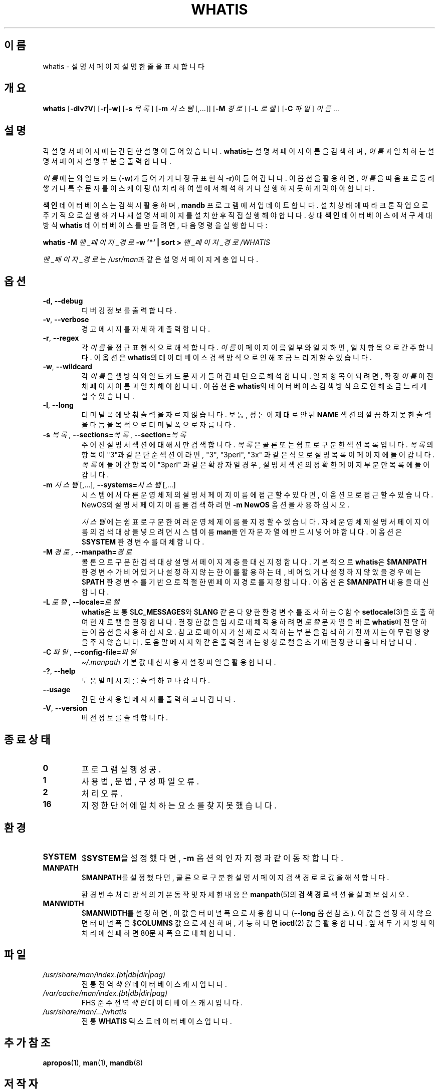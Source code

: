 .\" Man page for whatis
.\"
.\" Copyright (C), 1994, 1995, Graeme W. Wilford. (Wilf.)
.\"
.\" You may distribute under the terms of the GNU General Public
.\" License as specified in the file docs/COPYING.GPLv2 that comes with the
.\" man-db distribution.
.\"
.\" Sat Oct 29 13:09:31 GMT 1994  Wilf. (G.Wilford@ee.surrey.ac.uk)
.\"
.pc ""
.\"*******************************************************************
.\"
.\" This file was generated with po4a. Translate the source file.
.\"
.\"*******************************************************************
.TH WHATIS 1 2024-04-05 2.12.1 "설명서 페이저 유틸리티"
.SH 이름
whatis \- 설명서 페이지 설명 한 줄을 표시합니다
.SH 개요
\fBwhatis\fP [\|\fB\-dlv?V\fP\|] [\|\fB\-r\fP\||\|\fB\-w\fP\|] [\|\fB\-s\fP \fI목록\fP\|] [\|\fB\-m\fP
\fI시스템\fP\|[\|,.\|.\|.\|]\|] [\|\fB\-M\fP \fI경로\fP\|] [\|\fB\-L\fP \fI로캘\fP\|] [\|\fB\-C\fP
\fI파일\fP\|] \fI이름\fP \&.\|.\|.
.SH 설명
각 설명서 페이지에는 간단한 설명이 들어있습니다.  \fBwhatis\fP는 설명서 페이지 이름을 검색하며, \fI이름\fP과 일치하는 설명서
페이지 설명 부분을 출력합니다.

\fI이름\fP에는 와일드카드(\fB\-w\fP)가 들어가거나 정규 표현식\fB\-r\fP)이 들어갑니다. 이 옵션을 활용하면, \fI이름\fP을 따옴표로
둘러쌓거나 특수 문자를 이스케이핑(\e) 처리하여 셸에서 해석하거나 실행하지 못하게 막아야 합니다.

\fB색인\fP 데이터베이스는 검색시 활용하며, \fBmandb\fP 프로그램에서 업데이트합니다.  설치 상태에 따라 크론 작업으로 주기적으로
실행하거나 새 설명서 페이지를 설치한 후 직접 실행해야 합니다.  상대 \fB색인\fP 데이터베이스에서 구세대 방식 \fBwhatis\fP
데이터베이스를 만들려면, 다음 명령을 실행합니다:

\fBwhatis \-M\fP \fI맨_페이지_경로\fP \fB\-w '*' | sort >\fP \fI맨_페이지_경로/WHATIS\fP

\fI맨_페이지_경로\fP는 \fI/usr/man\fP과 같은 설명서 페이지 계층입니다.
.SH 옵션
.TP 
.if  !'po4a'hide' .BR \-d ", " \-\-debug
디버깅 정보를 출력합니다.
.TP 
.if  !'po4a'hide' .BR \-v ", " \-\-verbose
경고 메시지를 자세하게 출력합니다.
.TP 
.if  !'po4a'hide' .BR \-r ", " \-\-regex
각 \fI이름\fP을 정규 표현식으로 해석합니다.  \fI이름\fP이 페이지 이름 일부와 일치하면, 일치 항목으로 간주합니다.  이 옵션은
\fBwhatis\fP의 데이터베이스 검색 방식으로 인해 조금 느리게할 수 있습니다.
.TP 
.if  !'po4a'hide' .BR \-w ", " \-\-wildcard
각 \fI이름\fP을 셸 방식 와일드카드 문자가 들어간 패턴으로 해석합니다.  일치 항목이 되려면, 확장 \fI이름\fP이 전체 페이지 이름과
일치해야 합니다.  이 옵션은 \fBwhatis\fP의 데이터베이스 검색 방식으로 인해 조금 느리게할 수 있습니다.
.TP 
.if  !'po4a'hide' .BR \-l ", " \-\-long
터미널 폭에 맞춰 출력을 자르지 않습니다.  보통, 정돈이 제대로 안된 \fBNAME\fP 섹션의 깔끔하지 못한 출력을 다듬을 목적으로 터미널
폭으로 자릅니다.
.TP 
\fB\-s\fP \fI목록\/\fP, \fB\-\-sections=\fP\fI목록\/\fP, \fB\-\-section=\fP\fI목록\fP
주어진 설명서 섹션에 대해서만 검색합니다.  \fI목록\fP은 콜론 또는 쉼표로 구분한 섹션 목록입니다.  \fI목록\fP의 항목이 "3"과 같은
단순 섹션이라면, "3", "3perl", "3x" 과 같은 식으로 설명 목록이 페이지에 들어갑니다. \fI목록\fP에 들어간 항목이
"3perl" 과 같은 확장자일 경우, 설명서 섹션의 정확한 페이지 부분만 목록에 들어갑니다.
.TP 
\fB\-m\fP \fI시스템\fP\|[\|,.\|.\|.\|]\|, \fB\-\-systems=\fP\fI시스템\fP\|[\|,.\|.\|.\|]
시스템에서 다른 운영 체제의 설명서 페이지 이름에 접근할 수 있다면, 이 옵션으로 접근할 수 있습니다.  NewOS의 설명서 페이지
이름을 검색하려면 \fB\-m\fP \fBNewOS\fP 옵션을 사용하십시오.

\fI시스템\fP에는 쉼표로 구분한 여러 운영체제 이름을 지정할 수 있습니다.  자체 운영체제 설명서 페이지 이름의 검색 대상을 넣으려면
시스템 이름 \fBman\fP을 인자 문자열에 반드시 넣어야합니다.  이 옵션은 $\fBSYSTEM\fP 환경 변수를 대체합니다.
.TP 
\fB\-M\ \fP\fI경로\fP,\ \fB\-\-manpath=\fP\fI경로\fP
콜론으로 구분한 검색 대상 설명서 페이지 계층을 대신 지정합니다.  기본적으로 \fBwhatis\fP은 $\fBMANPATH\fP 환경 변수가
비어있거나 설정하지 않는 한 이를 활용하는데, 비어 있거나 설정하지 않았을 경우에는 $\fBPATH\fP 환경 변수를 기반으로 적절한 맨
페이지 경로를 지정합니다.  이 옵션은 $\fBMANPATH\fP 내용을 대신합니다.
.TP 
\fB\-L\ \fP\fI로캘\fP,\ \fB\-\-locale=\fP\fI로캘\fP
\fBwhatis\fP은 보통 $\fBLC_MESSAGES\fP와 $\fBLANG\fP 같은 다양한 환경 변수를 조사하는 C 함수
\fBsetlocale\fP(3)을 호출하여 현재 로캘을 결정합니다.  결정한 값을 임시로 대체 적용하려면 \fI로캘\fP 문자열을 바로
\fBwhatis\fP에 전달하는 이 옵션을 사용하십시오.  참고로 페이지가 실제로 시작하는 부분을 검색하기 전까지는 아무런 영향을 주지
않습니다.  도움말 메시지와 같은 출력 결과는 항상 로캘을 초기에 결정한 다음 나타납니다.
.TP 
\fB\-C\ \fP\fI파일\fP,\ \fB\-\-config\-file=\fP\fI파일\fP
\fI\(ti/.manpath\fP 기본값 대신 사용자 설정 파일을 활용합니다.
.TP 
.if  !'po4a'hide' .BR \-? ", " \-\-help
도움말 메시지를 출력하고 나갑니다.
.TP 
.if  !'po4a'hide' .B \-\-usage
간단한 사용법 메시지를 출력하고 나갑니다.
.TP 
.if  !'po4a'hide' .BR \-V ", " \-\-version
버전 정보를 출력합니다.
.SH "종료 상태"
.TP 
.if  !'po4a'hide' .B 0
프로그램 실행 성공.
.TP 
.if  !'po4a'hide' .B 1
사용법, 문법, 구성 파일 오류.
.TP 
.if  !'po4a'hide' .B 2
처리 오류.
.TP 
.if  !'po4a'hide' .B 16
지정한 단어에 일치하는 요소를 찾지 못했습니다.
.SH 환경
.TP 
.if  !'po4a'hide' .B SYSTEM
$\fBSYSTEM\fP을 설정했다면, \fB\-m\fP 옵션의 인자 지정과 같이 동작합니다.
.TP 
.if  !'po4a'hide' .B MANPATH
$\fBMANPATH\fP를 설정했다면, 콜론으로 구분한 설명서 페이지 검색 경로로 값을 해석합니다.

환경 변수 처리 방식의 기본 동작 및 자세한 내용은 \fBmanpath\fP(5)의 \fB검색 경로\fP 섹션을 살펴보십시오.
.TP 
.if  !'po4a'hide' .B MANWIDTH
$\fBMANWIDTH\fP를 설정하면, 이 값을 터미널 폭으로 사용합니다(\fB\-\-long\fP 옵션 참조).  이 값을 설정하지 않으면 터미널
폭을 $\fBCOLUMNS\fP 값으로 계산하며, 가능하다면 \fBioctl\fP(2) 값을 활용합니다. 앞서 두가지 방식의 처리에 실패하면
80문자 폭으로 대체합니다.
.SH 파일
.TP 
.if  !'po4a'hide' .I /usr/share/man/index.(bt|db|dir|pag)
전통 전역 \fI색인\fP 데이터베이스 캐시입니다.
.TP 
.if  !'po4a'hide' .I /var/cache/man/index.(bt|db|dir|pag)
FHS 준수 전역 \fI색인\fP 데이터베이스 캐시입니다.
.TP 
.if  !'po4a'hide' .I /usr/share/man/\|.\|.\|.\|/whatis
전통 \fBWHATIS\fP 텍스트 데이터베이스입니다.
.SH "추가 참조"
.if  !'po4a'hide' .BR apropos (1),
.if  !'po4a'hide' .BR man (1),
.if  !'po4a'hide' .BR mandb (8)
.SH 저작자
.nf
.if  !'po4a'hide' Wilf.\& (G.Wilford@ee.surrey.ac.uk).
.if  !'po4a'hide' Fabrizio Polacco (fpolacco@debian.org).
.if  !'po4a'hide' Colin Watson (cjwatson@debian.org).
.fi
.SH 버그
.if  !'po4a'hide' https://gitlab.com/man-db/man-db/-/issues
.br
.if  !'po4a'hide' https://savannah.nongnu.org/bugs/?group=man-db
